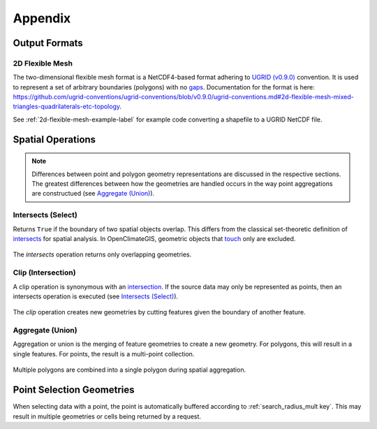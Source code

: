 Appendix
--------

Output Formats
~~~~~~~~~~~~~~

.. _2d-flexible-mesh-label:

2D Flexible Mesh
++++++++++++++++

The two-dimensional flexible mesh format is a NetCDF4-based format adhering to `UGRID (v0.9.0) <https://github.com/ugrid-conventions/ugrid-conventions/blob/v0.9.0/ugrid-conventions.md>`_ convention. It is used to represent a set of arbitrary boundaries (polygons) with no `gaps <http://manual.linfiniti.com/en/create_vector_data/topo_editing.html#moderate-fa-closing-the-gaps>`_. Documentation for the format is here: https://github.com/ugrid-conventions/ugrid-conventions/blob/v0.9.0/ugrid-conventions.md#2d-flexible-mesh-mixed-triangles-quadrilaterals-etc-topology.

See :ref:`2d-flexible-mesh-example-label` for example code converting a shapefile to a UGRID NetCDF file.

Spatial Operations
~~~~~~~~~~~~~~~~~~

.. note:: Differences between point and polygon geometry representations are discussed in the respective sections. The greatest differences between how the geometries are handled occurs in the way point aggregations are constructued (see `Aggregate (Union)`_).

.. _appendix-intersects:

Intersects (Select)
+++++++++++++++++++

Returns ``True`` if the boundary of two spatial objects overlap. This differs from the classical set-theoretic definition of `intersects`_ for spatial analysis. In OpenClimateGIS, geometric objects that `touch`_ only are excluded.

.. figure:: images/intersects.png
   :scale: 40%
   :align: center
   
   The `intersects` operation returns only overlapping geometries.

.. _appendix-clip:

Clip (Intersection)
+++++++++++++++++++

A clip operation is synonymous with an `intersection`_. If the source data may only be represented as points, then an intersects operation is executed (see `Intersects (Select)`_).

.. figure:: images/clip.png
   :scale: 40%
   :align: center
   
   The `clip` operation creates new geometries by cutting features given the boundary of another feature.

.. _appendix-aggregate:

Aggregate (Union)
+++++++++++++++++

Aggregation or union is the merging of feature geometries to create a new geometry. For polygons, this will result in a single features. For points, the result is a multi-point collection.

.. figure:: images/aggregate.png
   :scale: 40%
   :align: center
   
   Multiple polygons are combined into a single polygon during spatial aggregation.

Point Selection Geometries
~~~~~~~~~~~~~~~~~~~~~~~~~~

When selecting data with a point, the point is automatically buffered according to :ref:`search_radius_mult key`. This may result in multiple geometries or cells being returned by a request.

.. _intersects: http://toblerity.org/shapely/manual.html#object.intersects
.. _touches: http://toblerity.org/shapely/manual.html#object.touches
.. _intersect: http://toblerity.org/shapely/manual.html#object.intersects
.. _touch: http://toblerity.org/shapely/manual.html#object.touches
.. _intersection: http://toblerity.org/shapely/manual.html#object.intersection
